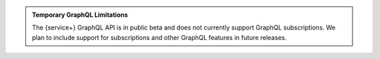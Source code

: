 .. admonition:: Temporary GraphQL Limitations
   :class: important
   
   The {service+} GraphQL API is in public beta and does not currently
   support GraphQL subscriptions. We plan to include support for
   subscriptions and other GraphQL features in future releases.
